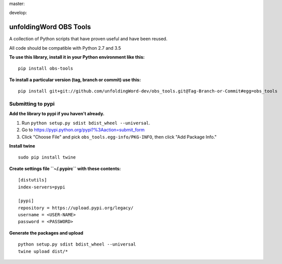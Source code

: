 master:

.. image:: https://travis-ci.org/unfoldingWord-dev/obs_tools.svg?branch=master
    :alt: Build Status
    :target: https://travis-ci.org/unfoldingWord-dev/obs_tools

.. image:: https://coveralls.io/repos/github/unfoldingWord-dev/obs_tools/badge.svg?branch=master
    :alt: Build Status
    :target: https://coveralls.io/github/unfoldingWord-dev/obs_tools

develop:

.. image:: https://travis-ci.org/unfoldingWord-dev/obs_tools.svg?branch=develop
    :alt: Build Status
    :target: https://travis-ci.org/unfoldingWord-dev/obs_tools

.. image:: https://coveralls.io/repos/github/unfoldingWord-dev/obs_tools/badge.svg?branch=develop
    :alt: Build Status
    :target: https://coveralls.io/github/unfoldingWord-dev/obs_tools

unfoldingWord OBS Tools
=======================

A collection of Python scripts that have proven useful and have been reused.

All code should be compatible with Python 2.7 and 3.5

**To use this library, install it in your Python environment like this:**

::

    pip install obs-tools


**To install a particular version (tag, branch or commit) use this:**

::

    pip install git+git://github.com/unfoldingWord-dev/obs_tools.git@Tag-Branch-or-Commit#egg=obs_tools


Submitting to pypi
******************

**Add the library to pypi if you haven't already.**

1. Run ``python setup.py sdist bdist_wheel --universal``.
2. Go to https://pypi.python.org/pypi?%3Aaction=submit_form
3. Click "Choose File" and pick ``obs_tools.egg-info/PKG-INFO``, then click "Add Package Info."

**Install twine**

::

    sudo pip install twine

**Create settings file ``~/.pypirc`` with these contents:**

::

    [distutils]
    index-servers=pypi

    [pypi]
    repository = https://upload.pypi.org/legacy/
    username = <USER-NAME>
    password = <PASSWORD>

**Generate the packages and upload**

::

    python setup.py sdist bdist_wheel --universal
    twine upload dist/*

